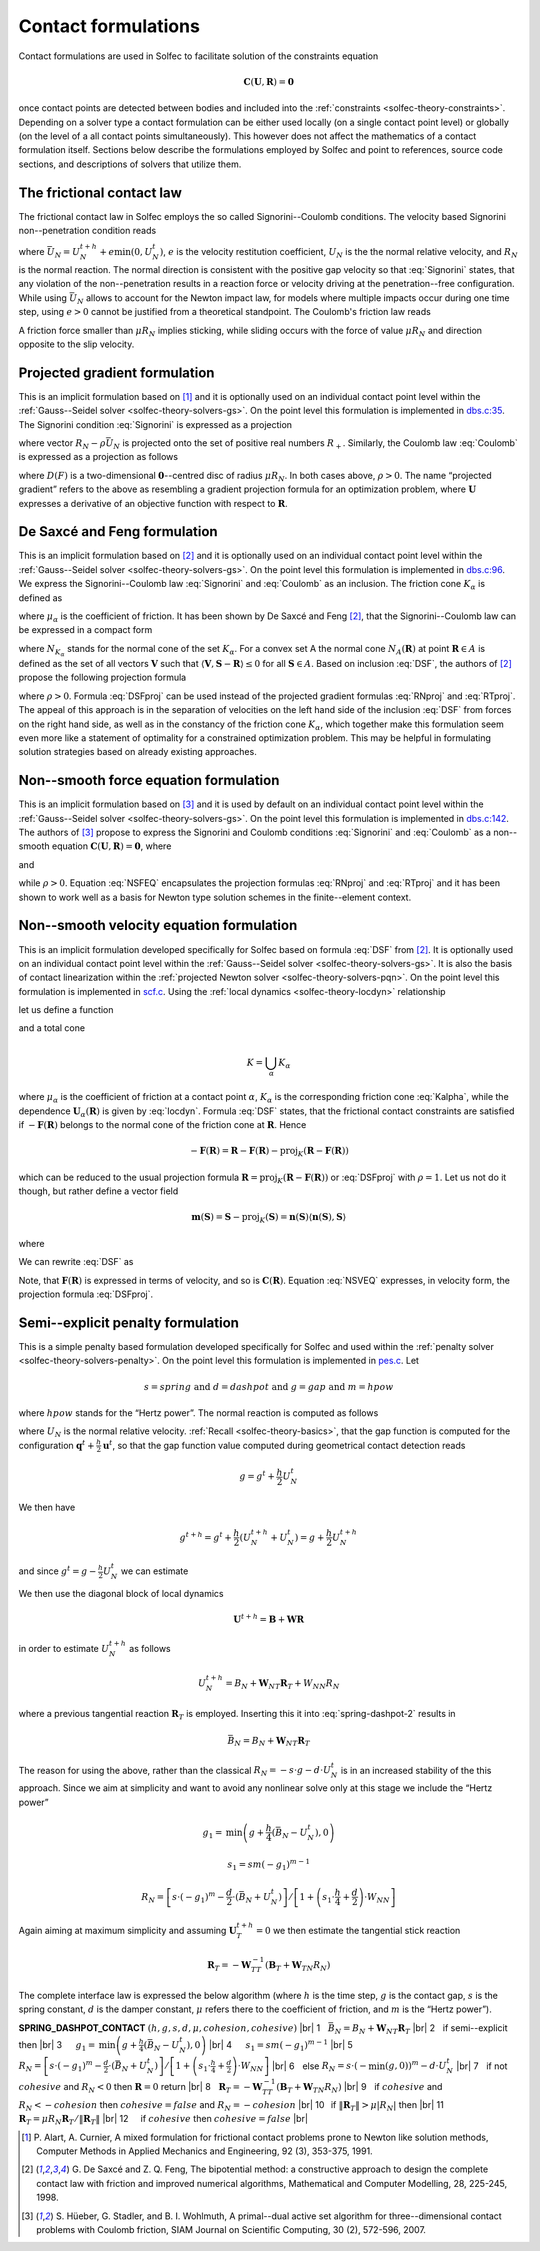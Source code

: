 .. _solfec-theory-conform:

Contact formulations
====================

Contact formulations are used in Solfec to facilitate solution of the constraints equation

.. math::

  \mathbf{C}\left(\mathbf{U},\mathbf{R}\right)=\mathbf{0}

once contact points are detected between bodies and included into the :ref:`constraints <solfec-theory-constraints>`.
Depending on a solver type a contact formulation can be either used locally (on a single contact point level) or globally
(on the level of a all contact points simultaneously). This however does not affect the mathematics of a contact formulation
itself. Sections below describe the formulations employed by Solfec and point to references, source code sections, and
descriptions of solvers that utilize them.

The frictional contact law
--------------------------

The frictional contact law in Solfec employs the so called Signorini--Coulomb conditions. The velocity based Signorini non--penetration condition reads

.. math::
  :label: Signorini

  \bar{U}_{N}\ge0\,\,\,R_{N}\ge0\,\,\,\bar{U}_{N}R_{N}=0
  
where :math:`\bar{U}_{N}=U_{N}^{t+h}+e\min\left(0,U_{N}^{t}\right)`, :math:`e` is the velocity restitution coefficient, :math:`U_{N}` is the the normal
relative velocity, and :math:`R_{N}` is the normal reaction. The normal direction is consistent with the positive gap velocity so that :eq:`Signorini`
states, that any violation of the non--penetration results in a reaction force or velocity driving at the penetration--free configuration. While
using :math:`\bar{U}_{N}` allows to account for the Newton impact law, for models where multiple impacts occur during one time step, using :math:`e>0`
cannot be justified from a theoretical standpoint. The Coulomb's friction law reads

.. math::
  :label: Coulomb

  \left\{ \begin{array}{ll}
  \left\Vert \mathbf{R}_{T}\right\Vert \le\mu R_{N}\\
  \left\Vert \mathbf{R}_{T}\right\Vert <\mu R_{N} & \Rightarrow\mathbf{U}_{T}=\mathbf{0}\\
  \left\Vert \mathbf{R}_{T}\right\Vert =\mu R_{N} & \Rightarrow\exists_{\lambda\ge0}\mathbf{U}_{T}=-\lambda\mathbf{R}_{T}
  \end{array}\right.
  
A friction force smaller than :math:`\mu R_{N}` implies sticking, while sliding occurs with the force of value :math:`\mu R_{N}` and direction opposite
to the slip velocity. 

Projected gradient formulation
------------------------------

This is an implicit formulation based on [1]_ and it is optionally used on an individual contact point level within the
:ref:`Gauss--Seidel solver <solfec-theory-solvers-gs>`. On the point level this formulation is implemented in
`dbs.c:35 <https://github.com/tkoziara/solfec/blob/master/dbs.c#L35>`_.  The Signorini condition :eq:`Signorini` is expressed
as a projection

.. math::
  :label: RNproj

  R_{N}=\textrm{proj}_{R_{+}}\left(R_{N}-\rho\bar{U}_{N}\right)

where vector :math:`R_{N}-\rho\bar{U}_{N}` is projected onto the set of positive real numbers :math:`R_{+}`. Similarly, the Coulomb law :eq:`Coulomb` is expressed
as a projection as follows

.. math::
  :label: RTproj
  
  \mathbf{R}_{T}=\textrm{proj}_{D\left(\mu R_{N}\right)}\left(\mathbf{R}_{T}-\rho\mathbf{U}_{T}\right)
  
where :math:`D\left(F\right)` is a two-dimensional :math:`\mathbf{0}`--centred disc of radius :math:`\mu R_{N}`. In both cases above, :math:`\rho>0`.
The name “projected gradient” refers to the above as resembling a gradient projection formula for an optimization problem, where :math:`\mathbf{U}` expresses
a derivative of an objective function with respect to :math:`\mathbf{R}`.

De Saxcé and Feng formulation
-----------------------------

This is an implicit formulation based on [2]_ and it is optionally used on an individual contact point level within the
:ref:`Gauss--Seidel solver <solfec-theory-solvers-gs>`. On the point level this formulation is implemented in
`dbs.c:96 <https://github.com/tkoziara/solfec/blob/master/dbs.c#L96>`_. We express the Signorini--Coulomb law :eq:`Signorini` and :eq:`Coulomb`
as an inclusion. The friction cone :math:`K_{\alpha}` is defined as

.. math::
  :label: Kalpha

  K_{\alpha}=\left\{ \mathbf{R}_{\alpha}:\left\Vert \mathbf{R}_{\alpha T}\right\Vert \le\mu_{\alpha}R_{\alpha N},R_{\alpha N}\ge0\right\}
  
where :math:`\mu_{\alpha}` is the coefficient of friction. It has been shown by De Saxcé and Feng [2]_, that the Signorini--Coulomb law
can be expressed in a compact form

.. math::
  :label: DSF

  -\left[\begin{array}{c}
  \mathbf{U}_{\alpha T}\\
  \bar{U}_{\alpha N}+\mu_{\alpha}\left\Vert \mathbf{U}_{\alpha T}\right\Vert 
  \end{array}\right]\in N_{K_{\alpha}}\left(\mathbf{R}_{\alpha}\right)

where :math:`N_{K_{\alpha}}` stands for the normal cone of the set :math:`K_{\alpha}`. For a convex set A the normal cone :math:`N_{A}\left(\mathbf{R}\right)`
at point :math:`\mathbf{R}\in A` is defined as the set of all vectors :math:`\mathbf{V}` such that :math:`\left\langle \mathbf{V},\mathbf{S}-\mathbf{R}\right\rangle \le0`
for all :math:`\mathbf{S}\in A`. Based on inclusion :eq:`DSF`, the authors of [2]_ propose the following projection formula

.. math::
  :label: DSFproj

  \mathbf{R}_{\alpha}=\mbox{proj}_{K_{\alpha}}\left(\mathbf{R}_{\alpha}-\rho\left[\begin{array}{c}
  \mathbf{U}_{\alpha T}\\
  \bar{U}_{\alpha N}+\mu_{\alpha}\left\Vert \mathbf{U}_{\alpha T}\right\Vert 
  \end{array}\right]\right)
  
where :math:`\rho>0`. Formula :eq:`DSFproj` can be used instead of the projected gradient formulas :eq:`RNproj` and :eq:`RTproj`. The appeal of this approach is in
the separation of velocities on the left hand side of the inclusion :eq:`DSF` from forces on the right hand side, as well as in the constancy of the friction cone
:math:`K_{\alpha}`, which together make this formulation seem even more like a statement of optimality for a constrained optimization problem. This may be helpful
in formulating solution strategies based on already existing approaches.

Non--smooth force equation formulation
--------------------------------------

This is an implicit formulation based on [3]_ and it is used by default on an individual contact point level within the
:ref:`Gauss--Seidel solver <solfec-theory-solvers-gs>`. On the point level this formulation is implemented in
`dbs.c:142 <https://github.com/tkoziara/solfec/blob/master/dbs.c#L142>`_. The authors of [3]_ propose to express the Signorini and Coulomb
conditions :eq:`Signorini` and :eq:`Coulomb` as a non--smooth equation :math:`\mathbf{C}\left(\mathbf{U},\mathbf{R}\right)=\mathbf{0}`, where

.. math::
  :label: NSFEQ

  \mathbf{C}\left(\mathbf{U},\mathbf{R}\right)=\left[\begin{array}{c}
  \max\left(\mu d_{N},\left\Vert \mathbf{d}_{T}\right\Vert \right)\mathbf{R}_{T}-\mu\max\left(0,d_{N}\right)\mathbf{d}_{T}\\
  R_{N}-\max\left(0,d_{N}\right)
  \end{array}\right]
  
and

.. math::
  :label: dN

  d_{N}=R_{N}-\rho\bar{U}_{N}

.. math::
  :label: dT

  \mathbf{d}_{T}=\mathbf{R}_{T}-\rho\mathbf{U}_{T}

while :math:`\rho>0`. Equation :eq:`NSFEQ` encapsulates the projection formulas :eq:`RNproj` and :eq:`RTproj` and it has been shown to work well
as a basis for Newton type solution schemes in the finite--element context.

.. _solfec-theory-conform-nsveq:

Non--smooth velocity equation formulation
-----------------------------------------

This is an implicit formulation developed specifically for Solfec based on formula :eq:`DSF` from [2]_. It is optionally used on an individual
contact point level within the :ref:`Gauss--Seidel solver <solfec-theory-solvers-gs>`. It is also the basis of contact linearization within the
:ref:`projected Newton solver <solfec-theory-solvers-pqn>`. On the point level this formulation is implemented in
`scf.c <https://github.com/tkoziara/solfec/blob/master/scf.c#L28>`_. Using the :ref:`local dynamics <solfec-theory-locdyn>` relationship 

.. math::
  :label: locdyn

  \mathbf{U_{\alpha}}=\mathbf{B_{\alpha}}+\sum_{\beta}\mathbf{W}_{\alpha\beta}\mathbf{R}_{\beta}

let us define a function

.. math::
  :label: F

  \mathbf{F}\left(\mathbf{R}\right)=\left[\begin{array}{c}
  ...\\
  \mathbf{U}_{\alpha T}\left(\mathbf{R}\right)\\
  \bar{U}_{\alpha N}\left(\mathbf{R}\right)+\mu_{\alpha}\left\Vert \mathbf{U}_{\alpha T}\left(\mathbf{R}\right)\right\Vert \\
  ...
  \end{array}\right]
  
and a total cone

.. math::
  
  K=\bigcup_{\alpha}K_{\alpha}
  
where :math:`\mu_{\alpha}` is the coefficient of friction at a contact point :math:`\alpha`, :math:`K_{\alpha}` is the corresponding friction cone
:eq:`Kalpha`, while the dependence :math:`\mathbf{U}_{\alpha}\left(\mathbf{R}\right)` is given by :eq:`locdyn`. Formula :eq:`DSF` states, that the
frictional contact constraints are satisfied if :math:`-\mathbf{F}\left(\mathbf{R}\right)` belongs to the normal cone of the friction cone at
:math:`\mathbf{R}`. Hence

.. math::

  -\mathbf{F}\left(\mathbf{R}\right)=\mathbf{R}-\mathbf{F}\left(\mathbf{R}\right)-
  \mbox{proj}_{K}\left(\mathbf{R}-\mathbf{F}\left(\mathbf{R}\right)\right)
  
which can be reduced to the usual projection formula :math:`\mathbf{R}=\mbox{proj}_{K}\left(\mathbf{R}-\mathbf{F}\left(\mathbf{R}\right)\right)` or
:eq:`DSFproj` with :math:`\rho=1`. Let us not do it though, but rather define a vector field

.. math::

  \mathbf{m}\left(\mathbf{S}\right)=\mathbf{S}-\mbox{proj}_{K}\left(\mathbf{S}\right)=
  \mathbf{n}\left(\mathbf{S}\right)\left\langle \mathbf{n}\left(\mathbf{S}\right),\mathbf{S}\right\rangle
  
where

.. math::
  :label: n

  \mathbf{n}_{\alpha}\left(\mathbf{S}_{\alpha}\right)=\left\{ \begin{array}{lll}
  \mathbf{0} & \mbox{if} & \left\Vert \mathbf{S}_{\alpha T}\right\Vert -\mu_{\alpha}S_{\alpha N}\le0\\
  \mathbf{S}_{\alpha}/\left\Vert \mathbf{S}_{\alpha}\right\Vert  & \mbox{if} &
  \mu_{\alpha}\left\Vert \mathbf{S}_{\alpha T}\right\Vert +S_{\alpha N}<0\\
  \frac{1}{\sqrt{1+\mu_{\alpha}^{2}}}\left[\begin{array}{c}
  \mathbf{S}_{\alpha T}/\left\Vert \mathbf{S}_{\alpha T}\right\Vert \\
  -\mu_{\alpha}
  \end{array}\right] & \mbox{} & \mbox{otherwise}
  \end{array}\right.
  
We can rewrite :eq:`DSF` as

.. math::
  :label: NSVEQ

  \mathbf{C}\left(\mathbf{R}\right)=\mathbf{F}\left(\mathbf{R}\right)+\mathbf{m}\left(\mathbf{R}-\mathbf{F}\left(\mathbf{R}\right)\right)=\mathbf{0}\mbox{ and }\mathbf{R}\in K
  
Note, that :math:`\mathbf{F}\left(\mathbf{R}\right)` is expressed in terms of velocity, and so is :math:`\mathbf{C}\left(\mathbf{R}\right)`.
Equation :eq:`NSVEQ` expresses, in velocity form, the projection formula :eq:`DSFproj`.

Semi--explicit penalty formulation
----------------------------------

This is a simple penalty based formulation developed specifically for Solfec and used within the
:ref:`penalty solver <solfec-theory-solvers-penalty>`. On the point level this formulation is implemented
in `pes.c <https://github.com/tkoziara/solfec/blob/master/pes.c#L33>`_. Let

.. math::

  s=spring\mbox{ and }d=dashpot\mbox{ and }g=gap\mbox{ and }m=hpow
  
where :math:`hpow` stands for the “Hertz power”. The normal reaction is computed as follows

.. math::
  :label: spring-dashpot-1

  R_{N}=-s\cdot\frac{g^{t+h}+g^{t}}{2}-d\cdot\frac{U_{N}^{t+h}+U_{N}^{t}}{2}

where :math:`U_{N}` is the normal relative velocity. :ref:`Recall <solfec-theory-basics>`, that the gap function is computed for the configuration
:math:`\mathbf{q}^{t}+\frac{h}{2}\mathbf{u}^{t}`, so that the gap function value computed during geometrical contact detection reads

.. math::

  g=g^{t}+\frac{h}{2}U_{N}^{t}
  
We then have

.. math::

  g^{t+h}=g^{t}+\frac{h}{2}\left(U_{N}^{t+h}+U_{N}^{t}\right)=g+\frac{h}{2}U_{N}^{t+h}
  
and since :math:`g^{t}=g-\frac{h}{2}U_{N}^{t}` we can estimate

.. math::
  :label: spring-dashpot-2

  R_{N}=-s\cdot\left(g+\frac{h}{4}\left(U_{N}^{t+h}-U_{N}^{t}\right)\right)-\frac{d}{2}\cdot\left(U_{N}^{t+h}+U_{N}^{t}\right)
  
We then use the diagonal block of local dynamics

.. math::

  \mathbf{U}^{t+h}=\mathbf{B}+\mathbf{W}\mathbf{R}
  
in order to estimate :math:`U_{N}^{t+h}` as follows

.. math::

  U_{N}^{t+h}=B_{N}+\mathbf{W}_{NT}\mathbf{R}_{T}+W_{NN}R_{N}
  
where a previous tangential reaction :math:`\mathbf{R}_{T}` is employed. Inserting this it into :eq:`spring-dashpot-2` results in

.. math::

  \bar{B}_{N}=B_{N}+\mathbf{W}_{NT}\mathbf{R}_{T}


.. math::
  :label: spring-dashpot-3

  R_{N}=\left[-s\cdot\left(g+\frac{h}{4}\left(\bar{B}_{N}-U_{N}^{t}\right)\right)-\frac{d}{2}\cdot\left(
  \bar{B}_{N}+U_{N}^{t}\right)\right]/\left[1+\left(s\cdot\frac{h}{4}+\frac{d}{2}\right)\cdot W_{NN}\right]
  
The reason for using the above, rather than the classical :math:`R_{N}=-s\cdot g-d\cdot U_{N}^{t}` is in an increased stability of
the this approach. Since we aim at simplicity and want to avoid any nonlinear solve only at this stage we include the “Hertz power”

.. math::

  g_{1}=\mbox{min}\left(g+\frac{h}{4}\left(\bar{B}_{N}-U_{N}^{t}\right),0\right)

.. math::

  s_{1}=sm\left(-g_{1}\right)^{m-1}

.. math::

  R_{N}=\left[s\cdot\left(-g_{1}\right)^{m}-\frac{d}{2}\cdot\left(\bar{B}_{N}+U_{N}^{t}\right)\right]
  /\left[1+\left(s_{1}\cdot\frac{h}{4}+\frac{d}{2}\right)\cdot W_{NN}\right]
  
Again aiming at maximum simplicity and assuming :math:`\mathbf{U}_{T}^{t+h}=0` we then estimate the tangential stick reaction

.. math::

  \mathbf{R}_{T}=-\mathbf{W}_{TT}^{-1}\left(\mathbf{B}_{T}+\mathbf{W}_{TN}R_{N}\right)
  
The complete interface law is expressed the below algorithm (where :math:`h` is the time step, :math:`g` is the contact gap,
:math:`s` is the spring constant, :math:`d` is the damper constant, :math:`\mu` refers there to the coefficient of friction,
and :math:`m` is the “Hertz power”). 

.. |br| raw:: html

  <br />

**SPRING_DASHPOT_CONTACT** :math:`\left(h,g,s,d,\mu,cohesion,cohesive\right)` |br|
1  :math:`\,\,` :math:`\bar{B}_{N}=B_{N}+\mathbf{W}_{NT}\mathbf{R}_{T}` |br|
2  :math:`\,\,` if semi--explicit then |br|
3  :math:`\,\,\,\,\,\,` :math:`g_{1}=\mbox{min}\left(g+\frac{h}{4}\left(\bar{B}_{N}-U_{N}^{t}\right),0\right)` |br|
4  :math:`\,\,\,\,\,\,` :math:`s_{1}=sm\left(-g_{1}\right)^{m-1}` |br|
5  :math:`\,\,\,\,\,\,` :math:`R_{N}=\left[s\cdot\left(-g_{1}\right)^{m}-\frac{d}{2}\cdot\left(\bar{B}_{N}+U_{N}^{t}\right)\right]/\left[1+\left(s_{1}\cdot\frac{h}{4}+\frac{d}{2}\right)\cdot W_{NN}\right]` |br|
6  :math:`\,\,` else :math:`R_{N}=s\cdot\left(-\min\left(g,0\right)\right)^{m}-d\cdot U_{N}^{t}` |br|
7  :math:`\,\,` if not :math:`cohesive` and :math:`R_{N}<0` then :math:`\mathbf{R}=0` return |br|
8  :math:`\,\,` :math:`\mathbf{R}_{T}=-\mathbf{W}_{TT}^{-1}\left(\mathbf{B}_{T}+\mathbf{W}_{TN}R_{N}\right)` |br|
9  :math:`\,\,` if :math:`cohesive` and :math:`R_{N}<-cohesion` then :math:`cohesive=false` and :math:`R_{N}=-cohesion` |br|
10 :math:`\,`   if :math:`\left\Vert \mathbf{R}_{T}\right\Vert >\mu\left|R_{N}\right|` then |br|
11 :math:`\,\,\,\,\,` :math:`\mathbf{R}_{T}=\mu R_{N}\mathbf{R}_{T}/\left\Vert \mathbf{R}_{T}\right\Vert` |br|
12 :math:`\,\,\,\,\,` if :math:`cohesive` then :math:`cohesive=false` |br|

.. [1] P. Alart, A. Curnier, A mixed formulation for frictional contact problems prone to Newton like solution methods,
       Computer Methods in Applied Mechanics and Engineering, 92 (3), 353-375, 1991.
.. [2] G. De Saxcé and Z. Q. Feng, The bipotential method: a constructive approach to design the complete contact law with
       friction and improved numerical algorithms, Mathematical and Computer Modelling, 28, 225-245, 1998.
.. [3] S. Hüeber, G. Stadler, and B. I. Wohlmuth, A primal--dual active set algorithm for three--dimensional contact problems
       with Coulomb friction, SIAM Journal on Scientific Computing, 30 (2), 572-596, 2007.
